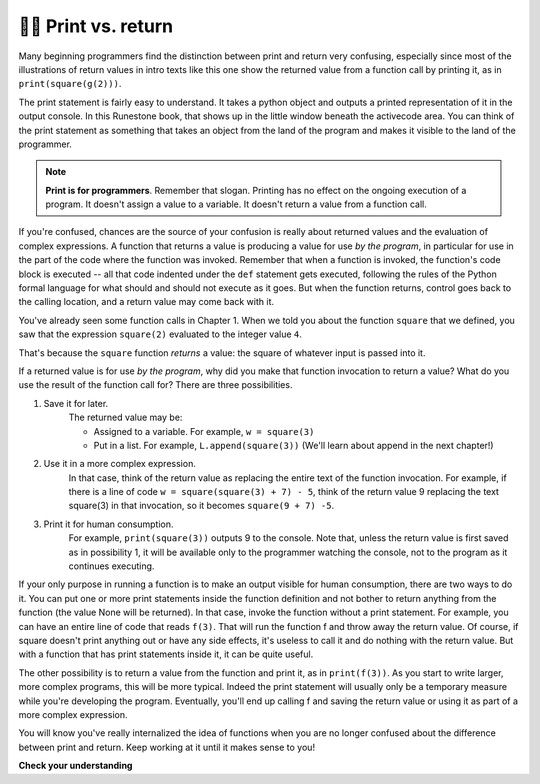 ..  Copyright (C)  Brad Miller, David Ranum, Jeffrey Elkner, Peter Wentworth, Allen B. Downey, Chris
    Meyers, and Dario Mitchell.  Permission is granted to copy, distribute
    and/or modify this document under the terms of the GNU Free Documentation
    License, Version 1.3 or any later version published by the Free Software
    Foundation; with Invariant Sections being Forward, Prefaces, and
    Contributor List, no Front-Cover Texts, and no Back-Cover Texts.  A copy of
    the license is included in the section entitled "GNU Free Documentation
    License".

.. qnum::
   :prefix: func-11-
   :start: 1

👩‍💻 Print vs. return
----------------------

Many beginning programmers find the distinction between print and return very confusing, especially since most of the 
illustrations of return values in intro texts like this one show the returned value from a function call by printing 
it, as in ``print(square(g(2)))``.

The print statement is fairly easy to understand. It takes a python object and outputs a printed representation of it 
in the output console. In this Runestone book, that shows up in the little window beneath the activecode area. You can think of the print statement as something that takes an object from the land of the 
program and makes it visible to the land of the programmer.

.. note::

   **Print is for programmers**. Remember that slogan. Printing has no effect on the ongoing execution of a program. It doesn't assign a value to a variable. It doesn't return a value from a function call.

If you're confused, chances are the source of your confusion is really about returned values and the evaluation of 
complex expressions. A function that returns a value is producing a value for use *by the program*, in particular for 
use in the part of the code where the function was invoked. Remember that when a function is invoked, the function's 
code block is executed -- all that code indented under the ``def`` statement gets executed, following the rules of the 
Python formal language for what should and should not execute as it goes. But when the function returns, control goes 
back to the calling location, and a return value may come back with it.

You've already seen some function calls in Chapter 1. When we told you about the function ``square`` that we defined, 
you saw that the expression ``square(2)`` evaluated to the integer value ``4``. 

That's because the ``square`` function *returns* a value: the square of whatever input is passed into it. 

If a returned value is for use *by the program*, why did you make that function invocation to return a value? What do 
you use the result of the function call for? There are three possibilities.

#. Save it for later. 
    The returned value may be:
    
    * Assigned to a variable. For example, ``w = square(3)``
    * Put in a list. For example, ``L.append(square(3))`` (We'll learn about append in the next chapter!)

#. Use it in a more complex expression. 
    In that case, think of the return value as 
    replacing the entire text of the function invocation. For example, if there is a line
    of code ``w = square(square(3) + 7) - 5``, think of the return value 9 replacing the
    text square(3) in that invocation, so it becomes ``square(9 + 7) -5``.

#. Print it for human consumption. 
    For example, ``print(square(3))`` outputs 9 to the
    console. Note that, unless the return value is first  saved as in possibility 1, it will be available
    only to the programmer watching the console, not to the program as it continues executing.

If your only purpose in running a function is to make an output visible for human consumption, there are two ways to 
do it. You can put one or more print statements inside the function definition and not bother to return anything from 
the function (the value None will be returned). In that case, invoke the function without a print statement. For 
example, you can have an entire line of code that reads ``f(3)``. That will run the function f and throw away the 
return value. Of course, if square doesn't print anything out or have any side effects, it's useless to call it and do 
nothing with the return value. But with a function that has print statements inside it, it can be quite useful.

The other possibility is to return a value from the function and print it, as in ``print(f(3))``. As you start to 
write larger, more complex programs, this will be more typical. Indeed the print statement will usually only be a 
temporary measure while you're developing the program. Eventually, you'll end up calling f and saving the return value 
or using it as part of a more complex expression.

You will know you've really internalized the idea of functions when you are no longer confused about the difference 
between print and return. Keep working at it until it makes sense to you!

**Check your understanding**

.. mchoice:: question11_11_1
   :answer_a: 2
   :answer_b: 5
   :answer_c: 7
   :answer_d: 25
   :answer_e: Error: y has a value but x is an unbound variable inside the square function
   :correct: c
   :feedback_a: 2 is the input; the value returned from h is what will be printed.
   :feedback_b: Don't forget that 2 gets squared.
   :feedback_c: First square 2, then add 3.
   :feedback_d: 3 is added to the result of squaring 2
   :feedback_e: When square is called, x is bound to the parameter value that is passed in, 2.
   :practice: T

   What will the following code output?

   .. code-block:: python

       def square(x):
           return x*x

       def g(y):
           return y + 3

       def h(y):
           return square(y) + 3

       print(h(2))

.. mchoice:: question11_11_2
   :answer_a: 2
   :answer_b: 5
   :answer_c: 7
   :answer_d: 10
   :answer_e: Error: you can't nest function calls
   :correct: d
   :feedback_a: Better read the section above one more time.
   :feedback_b: Better read the section above one more time.
   :feedback_c: That's h(2), but it is passed to g.
   :feedback_d: h(2) returns 7, so y is bound to 7 when g is invoked.
   :feedback_e: Ah, but you can nest function calls.
   :practice: T

   What will the following code output?
   
   .. code-block:: python 

       def square(x):
           return x*x
           
       def g(y):
           return y + 3
           
       def h(y):
           return square(y) + 3
           
       print(g(h(2))
